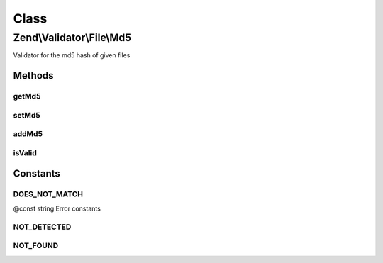 .. Validator/File/Md5.php generated using docpx on 01/30/13 03:02pm


Class
*****

Zend\\Validator\\File\\Md5
==========================

Validator for the md5 hash of given files

Methods
-------

getMd5
++++++

.. function:: getMd5()


    Returns all set md5 hashes

    :rtype: array 



setMd5
++++++

.. function:: setMd5()


    Sets the md5 hash for one or multiple files

    :param string|array: 

    :rtype: Hash Provides a fluent interface



addMd5
++++++

.. function:: addMd5()


    Adds the md5 hash for one or multiple files

    :param string|array: 

    :rtype: Hash Provides a fluent interface



isValid
+++++++

.. function:: isValid()


    Returns true if and only if the given file confirms the set hash

    :param string|array: Filename to check for hash

    :rtype: bool 





Constants
---------

DOES_NOT_MATCH
++++++++++++++

@const string Error constants

NOT_DETECTED
++++++++++++

NOT_FOUND
+++++++++

